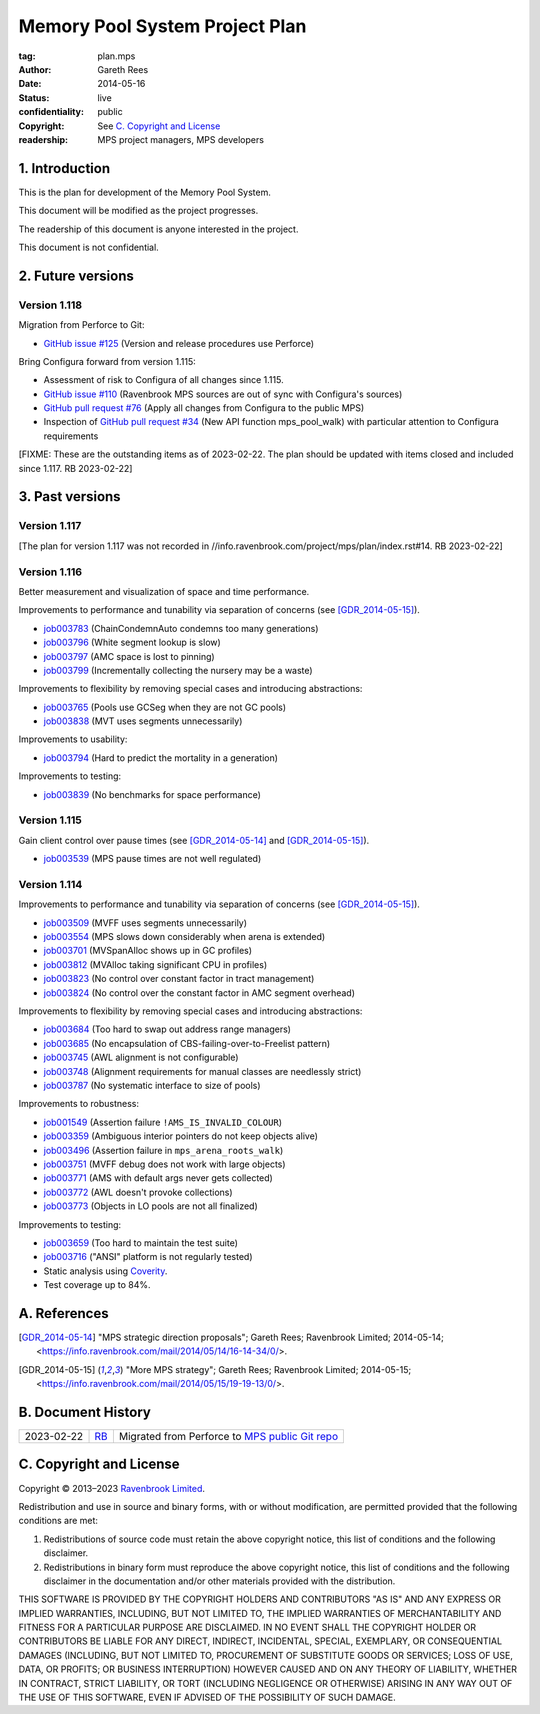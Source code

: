 .. mode: -*- rst -*-

===============================
Memory Pool System Project Plan
===============================

:tag: plan.mps
:Author: Gareth Rees
:Date: 2014-05-16
:Status: live
:confidentiality: public
:copyright: See `C. Copyright and License`_
:readership: MPS project managers, MPS developers


1. Introduction
---------------

This is the plan for development of the Memory Pool System.

This document will be modified as the project progresses.

The readership of this document is anyone interested in the project.

This document is not confidential.


2. Future versions
------------------

Version 1.118
.............

Migration from Perforce to Git:

* `GitHub issue #125 <https://github.com/Ravenbrook/mps/issues/125>`_
  (Version and release procedures use Perforce)

Bring Configura forward from version 1.115:

* Assessment of risk to Configura of all changes since 1.115.

* `GitHub issue #110 <https://github.com/Ravenbrook/mps/issues/110>`_
  (Ravenbrook MPS sources are out of sync with Configura's sources)

* `GitHub pull request #76 <https://github.com/Ravenbrook/mps/pull/76>`_
  (Apply all changes from Configura to the public MPS)

* Inspection of `GitHub pull request #34
  <https://github.com/Ravenbrook/mps/pull/34>`_ (New API function
  mps_pool_walk) with particular attention to Configura requirements

[FIXME: These are the outstanding items as of 2023-02-22.  The plan
should be updated with items closed and included since 1.117.  RB
2023-02-22]


3. Past versions
----------------

Version 1.117
.............

[The plan for version 1.117 was not recorded in
//info.ravenbrook.com/project/mps/plan/index.rst#14.  RB 2023-02-22]


Version 1.116
.............

Better measurement and visualization of space and time performance.

Improvements to performance and tunability via separation of concerns
(see [GDR_2014-05-15]_).

* job003783_ (ChainCondemnAuto condemns too many generations)
* job003796_ (White segment lookup is slow)
* job003797_ (AMC space is lost to pinning)
* job003799_ (Incrementally collecting the nursery may be a waste)

.. _job003783: https://www.ravenbrook.com/project/mps/issue/job003783/
.. _job003796: https://www.ravenbrook.com/project/mps/issue/job003796/
.. _job003797: https://www.ravenbrook.com/project/mps/issue/job003797/
.. _job003799: https://www.ravenbrook.com/project/mps/issue/job003799/

Improvements to flexibility by removing special cases and
introducing abstractions:

* job003765_ (Pools use GCSeg when they are not GC pools)
* job003838_ (MVT uses segments unnecessarily)

.. _job003765: https://www.ravenbrook.com/project/mps/issue/job003765/
.. _job003838: https://www.ravenbrook.com/project/mps/issue/job003838/

Improvements to usability:

* job003794_ (Hard to predict the mortality in a generation)

.. _job003794: https://www.ravenbrook.com/project/mps/issue/job003794/

Improvements to testing:

* job003839_ (No benchmarks for space performance)

.. _job003839: https://www.ravenbrook.com/project/mps/issue/job003839/


Version 1.115
.............

Gain client control over pause times (see [GDR_2014-05-14]_ and [GDR_2014-05-15]_).

* job003539_ (MPS pause times are not well regulated)

.. _job003539: https://www.ravenbrook.com/project/mps/issue/job003539/


Version 1.114
.............

Improvements to performance and tunability via separation of concerns
(see [GDR_2014-05-15]_).

* job003509_ (MVFF uses segments unnecessarily)
* job003554_ (MPS slows down considerably when arena is extended)
* job003701_ (MVSpanAlloc shows up in GC profiles)
* job003812_ (MVAlloc taking significant CPU in profiles)
* job003823_ (No control over constant factor in tract management)
* job003824_ (No control over the constant factor in AMC segment overhead)

.. _job003509: https://www.ravenbrook.com/project/mps/issue/job003509/
.. _job003554: https://www.ravenbrook.com/project/mps/issue/job003554/
.. _job003701: https://www.ravenbrook.com/project/mps/issue/job003701/
.. _job003812: https://www.ravenbrook.com/project/mps/issue/job003812/
.. _job003823: https://www.ravenbrook.com/project/mps/issue/job003823/
.. _job003824: https://www.ravenbrook.com/project/mps/issue/job003824/

Improvements to flexibility by removing special cases and
introducing abstractions:

* job003684_ (Too hard to swap out address range managers)
* job003685_ (No encapsulation of CBS-failing-over-to-Freelist pattern)
* job003745_ (AWL alignment is not configurable)
* job003748_ (Alignment requirements for manual classes are needlessly strict)
* job003787_ (No systematic interface to size of pools)

.. _job003684: https://www.ravenbrook.com/project/mps/issue/job003684/
.. _job003685: https://www.ravenbrook.com/project/mps/issue/job003685/
.. _job003745: https://www.ravenbrook.com/project/mps/issue/job003745/
.. _job003748: https://www.ravenbrook.com/project/mps/issue/job003748/
.. _job003787: https://www.ravenbrook.com/project/mps/issue/job003787/

Improvements to robustness:

* job001549_ (Assertion failure ``!AMS_IS_INVALID_COLOUR``)
* job003359_ (Ambiguous interior pointers do not keep objects alive)
* job003496_ (Assertion failure in ``mps_arena_roots_walk``)
* job003751_ (MVFF debug does not work with large objects)
* job003771_ (AMS with default args never gets collected)
* job003772_ (AWL doesn't provoke collections)
* job003773_ (Objects in LO pools are not all finalized)

.. _job001549: https://www.ravenbrook.com/project/mps/issue/job001549/
.. _job003359: https://www.ravenbrook.com/project/mps/issue/job003359/
.. _job003496: https://www.ravenbrook.com/project/mps/issue/job003496/
.. _job003751: https://www.ravenbrook.com/project/mps/issue/job003751/
.. _job003771: https://www.ravenbrook.com/project/mps/issue/job003771/
.. _job003772: https://www.ravenbrook.com/project/mps/issue/job003772/
.. _job003773: https://www.ravenbrook.com/project/mps/issue/job003773/

Improvements to testing:

* job003659_ (Too hard to maintain the test suite)
* job003716_ ("ANSI" platform is not regularly tested)
* Static analysis using Coverity_.
* Test coverage up to 84%.

.. _job003659: https://www.ravenbrook.com/project/mps/issue/job003659/
.. _job003716: https://www.ravenbrook.com/project/mps/issue/job003716/
.. _Coverity: http://www.coverity.com/


A. References
-------------

.. [GDR_2014-05-14] "MPS strategic direction proposals"; Gareth Rees;
   Ravenbrook Limited; 2014-05-14;
   <https://info.ravenbrook.com/mail/2014/05/14/16-14-34/0/>.

.. [GDR_2014-05-15] "More MPS strategy"; Gareth Rees;
   Ravenbrook Limited; 2014-05-15;
   <https://info.ravenbrook.com/mail/2014/05/15/19-19-13/0/>.


B. Document History
-------------------

==========  =====  ==================================================
2023-02-22  RB_    Migrated from Perforce to `MPS public Git repo`_
==========  =====  ==================================================

.. _RB: mailto:rb@ravenbrook.com

.. _MPS public Git repo: https://github.com/Ravenbrook/mps


C. Copyright and License
------------------------

Copyright © 2013–2023 `Ravenbrook Limited <https://www.ravenbrook.com/>`_.

Redistribution and use in source and binary forms, with or without
modification, are permitted provided that the following conditions are
met:

1. Redistributions of source code must retain the above copyright
   notice, this list of conditions and the following disclaimer.

2. Redistributions in binary form must reproduce the above copyright
   notice, this list of conditions and the following disclaimer in the
   documentation and/or other materials provided with the distribution.

THIS SOFTWARE IS PROVIDED BY THE COPYRIGHT HOLDERS AND CONTRIBUTORS
"AS IS" AND ANY EXPRESS OR IMPLIED WARRANTIES, INCLUDING, BUT NOT
LIMITED TO, THE IMPLIED WARRANTIES OF MERCHANTABILITY AND FITNESS FOR
A PARTICULAR PURPOSE ARE DISCLAIMED. IN NO EVENT SHALL THE COPYRIGHT
HOLDER OR CONTRIBUTORS BE LIABLE FOR ANY DIRECT, INDIRECT, INCIDENTAL,
SPECIAL, EXEMPLARY, OR CONSEQUENTIAL DAMAGES (INCLUDING, BUT NOT
LIMITED TO, PROCUREMENT OF SUBSTITUTE GOODS OR SERVICES; LOSS OF USE,
DATA, OR PROFITS; OR BUSINESS INTERRUPTION) HOWEVER CAUSED AND ON ANY
THEORY OF LIABILITY, WHETHER IN CONTRACT, STRICT LIABILITY, OR TORT
(INCLUDING NEGLIGENCE OR OTHERWISE) ARISING IN ANY WAY OUT OF THE USE
OF THIS SOFTWARE, EVEN IF ADVISED OF THE POSSIBILITY OF SUCH DAMAGE.


.. end
